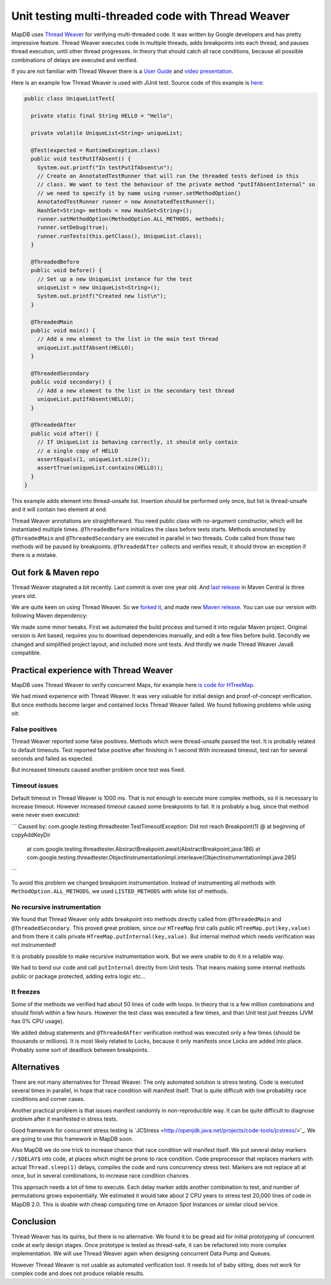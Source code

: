Unit testing multi-threaded code with Thread Weaver
=====================================================

.. post:: 2016-01-24
    :tags: test concurrency weaver
    :author: Jan


MapDB uses `Thread Weaver <https://github.com/google/thread-weaver>`_ for verifying multi-threaded code.
It was written by Google developers and has pretty impressive feature. Thread Weaver executes
code in multiple threads, adds breakpoints into each thread, and pauses thread  execution, until other thread progresses.
In theory that should catch all race conditions, because all possible combinations of delays are executed and verified.

If you are not familiar with Thread Weaver there is a `User Guide <https://code.google.com/p/thread-weaver/wiki/UsersGuide>`_
and `video presentation <https://www.youtube.com/watch?v=FvH4RBn2gJ8>`_.

Here is an example fow Thread Weaver is used with JUnit test. Source code of this example is
`here <https://github.com/jankotek/thread-weaver/blob/master/src/test/java/examples/UniqueListTest.java>`_:

.. code:: java

    public class UniqueListTest{

      private static final String HELLO = "Hello";

      private volatile UniqueList<String> uniqueList;

      @Test(expected = RuntimeException.class)
      public void testPutIfAbsent() {
        System.out.printf("In testPutIfAbsent\n");
        // Create an AnnotatedTestRunner that will run the threaded tests defined in this
        // class. We want to test the behaviour of the private method "putIfAbsentInternal" so
        // we need to specify it by name using runner.setMethodOption()
        AnnotatedTestRunner runner = new AnnotatedTestRunner();
        HashSet<String> methods = new HashSet<String>();
        runner.setMethodOption(MethodOption.ALL_METHODS, methods);
        runner.setDebug(true);
        runner.runTests(this.getClass(), UniqueList.class);
      }

      @ThreadedBefore
      public void before() {
        // Set up a new UniqueList instance for the test
        uniqueList = new UniqueList<String>();
        System.out.printf("Created new list\n");
      }

      @ThreadedMain
      public void main() {
        // Add a new element to the list in the main test thread
        uniqueList.putIfAbsent(HELLO);
      }

      @ThreadedSecondary
      public void secondary() {
        // Add a new element to the list in the secondary test thread
        uniqueList.putIfAbsent(HELLO);
      }

      @ThreadedAfter
      public void after() {
        // If UniqueList is behaving correctly, it should only contain
        // a single copy of HELLO
        assertEquals(1, uniqueList.size());
        assertTrue(uniqueList.contains(HELLO));
      }
    }

This example adds element into thread-unsafe list. Insertion should be performed only once,
but list is thread-unsafe and it will contain two element at end.

Thread Weaver annotations are straightforward. You need public class with no-argument constructor, which will be instantiated multiple times.
``@ThreadedBefore`` initializes the class before tests starts. Methods annotated by ``@ThreadedMain`` and ``@ThreadedSecondary``
are executed in parallel in two threads. Code called from those two methods will be paused by breakpoints.
``@ThreadedAfter`` collects and verifies result, it should throw an exception if there is a mistake.


Out fork & Maven repo
-----------------------

Thread Weaver stagnated a bit recently. Last commit is over one year old.
And `last release <http://mvnrepository.com/artifact/com.googlecode.thread-weaver/threadweaver>`_
in Maven Central is three years old.

We are quite keen on using Thread Weaver. So we `forked it <https://github.com/jankotek/thread-weaver>`_,
and made new `Maven release <http://mvnrepository.com/artifact/org.mapdb/thread-weaver/3.0.mapdb>`_.
You can use our version with following Maven dependency:

.. code:: java
    <dependency>
	    <groupId>org.mapdb</groupId>
	    <artifactId>thread-weaver</artifactId>
	    <version>3.0.mapdb</version>
	    <scope>test</scope>
    </dependency>

We made some minor tweaks. First we automated the build process and turned it into regular Maven project.
Original version is Ant based, requires you to download dependencies manually, and edit a few files before build.
Secondly we changed and simplified project layout, and included more unit tests.
And thirdly we made Thread Weaver Java8 compatible.

Practical experience with Thread Weaver
----------------------------------------

MapDB uses Thread Weaver to verify concurrent Maps, for example here
`is code for HTreeMap <https://github.com/jankotek/mapdb/blob/mapdb3/mapdb/src/test/java/org/mapdb/HTreeMapWeaverTest.kt>`_.

We had mixed experience with Thread Weaver.
It was very valuable for initial design and proof-of-concept verification.
But once methods become larger and contained locks Thread Weaver failed.
We found following problems while using oit:


False positives
~~~~~~~~~~~~~~~~~~~~

Thread Weaver reported some false positives. Methods which were thread-unsafe passed the test.
It is probably related to default timeouts. Test reported false positive after finishing in 1 second
With increased timeout, test ran for several seconds and  failed as expected.

But increased timeouts caused another problem once test was fixed.

Timeout issues
~~~~~~~~~~~~~~~~
Default timeout in Thread Weaver is 1000 ms. That is not enough to execute more complex methods, so it is necessary
to increase timeout. However increased timeout caused some breakpoints to fail. It is probably a bug, since
that method were never even executed:

```
Caused by: com.google.testing.threadtester.TestTimeoutException: Did not reach Breakpoint(1) @ at beginning of copyAddKeyDir
	at com.google.testing.threadtester.AbstractBreakpoint.await(AbstractBreakpoint.java:186)
	at com.google.testing.threadtester.ObjectInstrumentationImpl.interleave(ObjectInstrumentationImpl.java:285)
```

To avoid this problem we changed breakpoint instrumentation. Instead of instrumenting all methods
with ``MethodOption.ALL_METHODS``, we used ``LISTED_METHODS`` with white list of methods.


No recursive instrumentation
~~~~~~~~~~~~~~~~~~~~~~~~~~~~~

We found that Thread Weaver only adds breakpoint into methods directly called from ``@ThreadedMain`` and ``@ThreadedSecondary``.
This proved great problem, since our ``HTreeMap`` first calls public ``HTreeMap.put(key,value)`` and from there
it calls private ``HTreeMap.putInternal(key,value)``. But internal method which needs verification was not instrumented!

It is probably possible to make recursive instrumentation work. But we were unable to do it in a reliable way.

We had to bend our code and call ``putInternal`` directly from Unit tests. That means making some internal methods public
or package protected, adding extra logic etc...


It freezes
~~~~~~~~~~~~~~~~~~~~~~~~~~~~~~~~~

Some of the methods we verified had about 50 lines of code with loops.
In theory that is a few million combinations and should finish within a few hours.
However the test class was executed a few times, and than  Unit test just freezes (JVM has 0% CPU usage).

We added debug statements and ``@ThreadedAfter`` verification method was executed only a few times (should be thousands or millions).
It is most likely related to Locks, because it only manifests once Locks are added into place.
Probably some sort of deadlock between breakpoints.

Alternatives
--------------

There are not many alternatives for Thread Weaver. The only automated solution is stress testing.
Code is executed several times in parallel, in hope that race condition will manifest itself.
That is quite difficult with low probability race conditions and corner cases.

Another practical problem is that issues manifest randomly in non-reproducible way.
It can be quite difficult to diagnose problem after it manifested in stress tests.

Good framework for concurrent stress testing is `JCStress <http://openjdk.java.net/projects/code-tools/jcstress/>'_.
We are going to use this framework in MapDB soon.

Also MapDB we do one trick to increase chance that race condition will manifest itself.
We put several delay markers ``//$DELAY$`` into code, at places which might be prone to race condition.
Code preprocessor that replaces markers with actual ``Thread.sleep(1)`` delays, compiles the code and runs
concurrency stress test. Markers are not replace all at once, but in several combinations, to increase race condition chances.

This approach needs a lot of time to execute. Each delay marker adds another combination to test, and number of permutations grows exponentially.
We estimated it would take about 2 CPU years to stress test 20,000 lines of code in MapDB 2.0.
This is doable with cheap computing time on Amazon Spot Instances or similar cloud service.


Conclusion
-------------

Thread Weaver has its quirks, but there is no alternative.
We found it to be gread aid for initial prototyping of concurrent code at early design stages.
Once prototype is tested as thread-safe, it can be refactored into more complex implementation.
We will use Thread Weaver again when designing concurrent Data Pump and Queues.

However Thread Weaver is not usable as automated verification tool.
It needs lot of baby sitting, does not work for complex code and does not produce reliable results.





